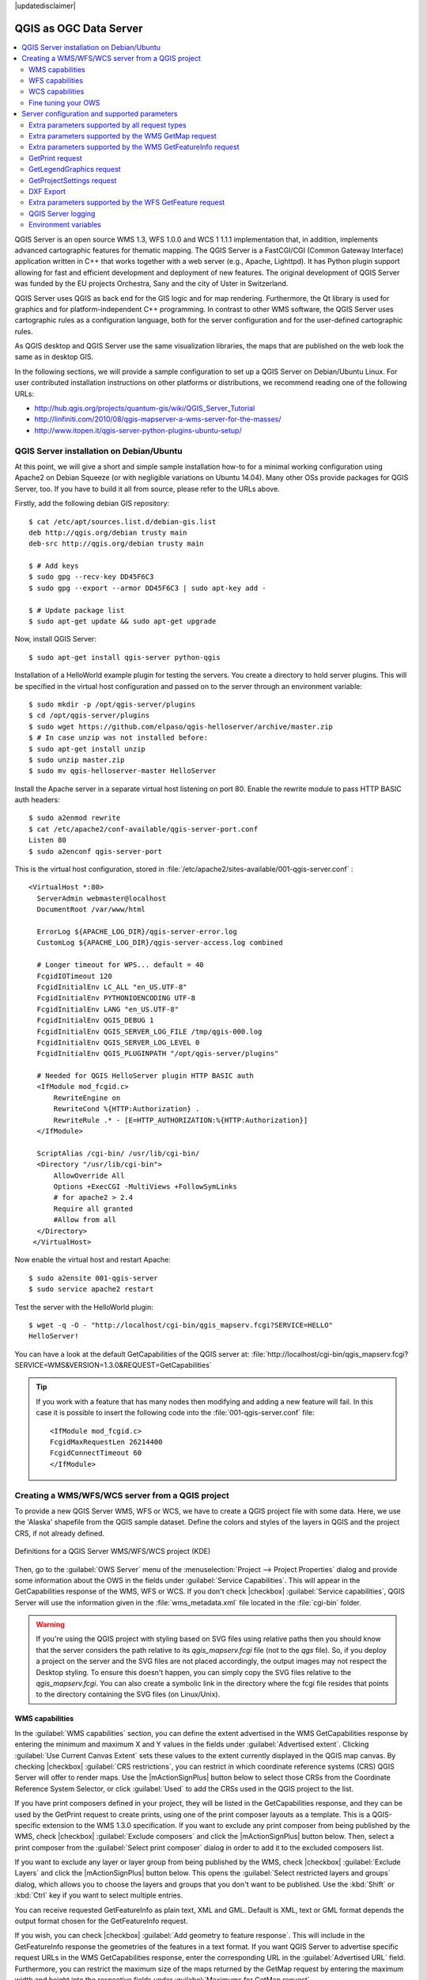 |updatedisclaimer|

.. index:: QGIS Server; WMS Server; WFS Server; WCS Server

.. _`label_qgisserver`:


***********************
QGIS as OGC Data Server
***********************

.. contents::
   :local:

QGIS Server is an open source WMS 1.3, WFS 1.0.0 and WCS 1 1.1.1 
implementation that, in addition, implements advanced cartographic features for 
thematic mapping. The QGIS Server is a FastCGI/CGI (Common Gateway Interface) 
application written in C++ that works together with a web server (e.g., Apache, 
Lighttpd). It has Python plugin support allowing for fast and efficient 
development and deployment of new features.
The original development of QGIS Server was funded by the EU projects Orchestra,
Sany and the city of Uster in Switzerland.

.. index:: SLD, SLD/SE
.. index:: QGIS_Server, FastCGI, CGI, Common_Gateway_Interface

QGIS Server uses QGIS as back end for the GIS logic and for map rendering. 
Furthermore, the Qt library is used for graphics and for platform-independent 
C++ programming. In contrast to other WMS software, the QGIS Server uses 
cartographic rules as a configuration language, both for the server 
configuration and for the user-defined cartographic rules.

As QGIS desktop and QGIS Server use the same visualization libraries, the maps
that are published on the web look the same as in desktop GIS.

In the following sections, we will provide a sample configuration to set up
a QGIS Server on Debian/Ubuntu Linux.
For user contributed installation instructions on other platforms or 
distributions, we recommend reading one of the following URLs:

* http://hub.qgis.org/projects/quantum-gis/wiki/QGIS_Server_Tutorial
* http://linfiniti.com/2010/08/qgis-mapserver-a-wms-server-for-the-masses/
* http://www.itopen.it/qgis-server-python-plugins-ubuntu-setup/

.. index:: apache, apache2, Debian_Squeeze


QGIS Server installation on Debian/Ubuntu
================================================================================

At this point, we will give a short and simple sample installation how-to for
a minimal working configuration using Apache2 on Debian Squeeze (or with 
negligible variations on Ubuntu 14.04).
Many other OSs provide packages for QGIS Server, too. If you have to build it 
all from source, please refer to the URLs above.

Firstly, add the following debian GIS repository:

::

  $ cat /etc/apt/sources.list.d/debian-gis.list
  deb http://qgis.org/debian trusty main
  deb-src http://qgis.org/debian trusty main

  $ # Add keys
  $ sudo gpg --recv-key DD45F6C3
  $ sudo gpg --export --armor DD45F6C3 | sudo apt-key add -

  $ # Update package list
  $ sudo apt-get update && sudo apt-get upgrade

Now, install QGIS Server:

::

  $ sudo apt-get install qgis-server python-qgis

Installation of a HelloWorld example plugin for testing the servers. You create 
a directory to hold server plugins. This will be specified in the virtual host 
configuration and passed on to the server through an environment variable:

::

  $ sudo mkdir -p /opt/qgis-server/plugins
  $ cd /opt/qgis-server/plugins
  $ sudo wget https://github.com/elpaso/qgis-helloserver/archive/master.zip
  $ # In case unzip was not installed before:
  $ sudo apt-get install unzip
  $ sudo unzip master.zip
  $ sudo mv qgis-helloserver-master HelloServer

Install the Apache server in a separate virtual host listening on port 80. 
Enable the rewrite module to pass HTTP BASIC auth headers:

::

  $ sudo a2enmod rewrite
  $ cat /etc/apache2/conf-available/qgis-server-port.conf
  Listen 80
  $ sudo a2enconf qgis-server-port

This is the virtual host configuration, stored in 
:file:`/etc/apache2/sites-available/001-qgis-server.conf` :

::

  <VirtualHost *:80>
    ServerAdmin webmaster@localhost
    DocumentRoot /var/www/html

    ErrorLog ${APACHE_LOG_DIR}/qgis-server-error.log
    CustomLog ${APACHE_LOG_DIR}/qgis-server-access.log combined

    # Longer timeout for WPS... default = 40
    FcgidIOTimeout 120
    FcgidInitialEnv LC_ALL "en_US.UTF-8"
    FcgidInitialEnv PYTHONIOENCODING UTF-8
    FcgidInitialEnv LANG "en_US.UTF-8"
    FcgidInitialEnv QGIS_DEBUG 1
    FcgidInitialEnv QGIS_SERVER_LOG_FILE /tmp/qgis-000.log
    FcgidInitialEnv QGIS_SERVER_LOG_LEVEL 0
    FcgidInitialEnv QGIS_PLUGINPATH "/opt/qgis-server/plugins"

    # Needed for QGIS HelloServer plugin HTTP BASIC auth
    <IfModule mod_fcgid.c>
        RewriteEngine on
        RewriteCond %{HTTP:Authorization} .
        RewriteRule .* - [E=HTTP_AUTHORIZATION:%{HTTP:Authorization}]
    </IfModule>

    ScriptAlias /cgi-bin/ /usr/lib/cgi-bin/
    <Directory "/usr/lib/cgi-bin">
        AllowOverride All
        Options +ExecCGI -MultiViews +FollowSymLinks
	# for apache2 > 2.4
	Require all granted
        #Allow from all
    </Directory>
   </VirtualHost>

Now enable the virtual host and restart Apache:

::

  $ sudo a2ensite 001-qgis-server
  $ sudo service apache2 restart

Test the server with the HelloWorld plugin:

::

  $ wget -q -O - "http://localhost/cgi-bin/qgis_mapserv.fcgi?SERVICE=HELLO"
  HelloServer!


You can have a look at the default GetCapabilities of the QGIS server at:
:file:`http://localhost/cgi-bin/qgis_mapserv.fcgi?SERVICE=WMS&VERSION=1.3.0&REQUEST=GetCapabilities`

.. tip::

   If you work with a feature that has many nodes then modifying and adding a 
   new feature will fail. In this case it is possible to insert the following 
   code into the :file:`001-qgis-server.conf` file:
   ::

     <IfModule mod_fcgid.c>
     FcgidMaxRequestLen 26214400
     FcgidConnectTimeout 60
     </IfModule>






.. _`Creating a WMS from a QGIS project`:

Creating a WMS/WFS/WCS server from a QGIS project
======================================================


To provide a new QGIS Server WMS, WFS or WCS, we have to create a QGIS project
file with some data. Here, we use the 'Alaska' shapefile from the QGIS sample
dataset. Define the colors and styles of the layers in QGIS and the project CRS,
if not already defined.

.. _figure_server_2:

.. only:: html

   **Figure Server 2:**

.. figure:: /static/user_manual/working_with_ogc/ows_server_definition.png
   :align: center

   Definitions for a QGIS Server WMS/WFS/WCS project (KDE)

Then, go to the :guilabel:`OWS Server` menu of the
:menuselection:`Project --> Project Properties` dialog and provide
some information about the OWS in the fields under
:guilabel:`Service Capabilities`.
This will appear in the GetCapabilities response of the WMS, WFS or WCS.
If you don't check |checkbox| :guilabel:`Service capabilities`,
QGIS Server will use the information given in the :file:`wms_metadata.xml` file
located in the :file:`cgi-bin` folder.

.. warning::

 If you're using the QGIS project with styling based on SVG files using
 relative paths then you should know that the server considers the path
 relative to its `qgis_mapserv.fcgi` file (not to the `qgs` file).
 So, if you deploy a project on the server and the SVG files are not placed
 accordingly, the output images may not respect the Desktop styling.
 To ensure this doesn't happen, you can simply copy the SVG files relative
 to the `qgis_mapserv.fcgi`. You can also create a symbolic link in the
 directory where the fcgi file resides that points to the directory containing
 the SVG files (on Linux/Unix).

WMS capabilities
------------------------------

In the :guilabel:`WMS capabilities` section, you can define
the extent advertised in the WMS GetCapabilities response by entering
the minimum and maximum X and Y values in the fields under
:guilabel:`Advertised extent`.
Clicking :guilabel:`Use Current Canvas Extent` sets these values to the
extent currently displayed in the QGIS map canvas.
By checking |checkbox| :guilabel:`CRS restrictions`, you can restrict
in which coordinate reference systems (CRS) QGIS Server will offer
to render maps.
Use the |mActionSignPlus| button below to select those CRSs
from the Coordinate Reference System Selector, or click :guilabel:`Used`
to add the CRSs used in the QGIS project to the list.

If you have print composers defined in your project, they will be listed in the
GetCapabilities response, and they can be used by the GetPrint request to
create prints, using one of the print composer layouts as a template.
This is a QGIS-specific extension to the WMS 1.3.0 specification.
If you want to exclude any print composer from being published by the WMS,
check |checkbox| :guilabel:`Exclude composers` and click the
|mActionSignPlus| button below.
Then, select a print composer from the :guilabel:`Select print composer` dialog
in order to add it to the excluded composers list.

If you want to exclude any layer or layer group from being published by the
WMS, check |checkbox| :guilabel:`Exclude Layers` and click the
|mActionSignPlus| button below.
This opens the :guilabel:`Select restricted layers and groups` dialog, which
allows you to choose the layers and groups that you don't want to be published.
Use the :kbd:`Shift` or :kbd:`Ctrl` key if you want to select multiple entries.

You can receive requested GetFeatureInfo as plain text, XML and GML. Default is XML,
text or GML format depends the output format chosen for the GetFeatureInfo request.

If you wish, you can check |checkbox| :guilabel:`Add geometry to feature response`.
This will include in the GetFeatureInfo response the geometries of the
features in a text format. If you want QGIS Server to advertise specific request URLs
in the WMS GetCapabilities response, enter the corresponding URL in the
:guilabel:`Advertised URL` field.
Furthermore, you can restrict the maximum size of the maps returned by the
GetMap request by entering the maximum width and height into the respective
fields under :guilabel:`Maximums for GetMap request`.

If one of your layers uses the Map Tip display (i.e. to show text using 
expressions) this will be listed inside the GetFeatureInfo output. If the 
layer uses a Value Map for one of its attributes, this information will also 
be shown in the GetFeatureInfo output.

QGIS supports the following requests for WMS service:

* GetCapabilities
* GetMap
* GetFeatureInfo
* GetLegendGraphic (SLD profile)
* DescribeLayer (SLD profile)
* GetStyles (custom QGIS profile)

WFS capabilities
-----------------------------

In the :guilabel:`WFS capabilities` area you can select the layers you
want to publish as WFS, and specify if they will allow update, insert and
delete operations.
If you enter a URL in the :guilabel:`Advertised URL` field of the
:guilabel:`WFS capabilities` section, QGIS Server will advertise this specific
URL in the WFS GetCapabilities response.

QGIS supports the following requests for WFS service:

* GetCapabilities
* DescribeFeatureType
* GetFeature
* Transaction

WCS capabilities
------------------------------

In the :guilabel:`WCS capabilities` area, you can select the layers that you
want to publish as WCS. If you enter a URL in the :guilabel:`Advertised URL` 
field of the :guilabel:`WCS capabilities` section, QGIS Server will advertise 
this specific URL in the WCS GetCapabilities response.

Now, save the session in a project file :file:`alaska.qgs`. To provide the 
project as a WMS/WFS, we create a new folder ``/usr/lib/cgi-bin/project`` with 
admin privileges and add the project file :file:`alaska.qgs` and a copy of the 
:file:`qgis_mapserv.fcgi` file - that's all.

Now we test our project WMS, WFS and WCS. Add the WMS, WFS and WCS as described 
in :ref:`ogc-wms-layers`, :ref:`ogc-wfs` and :ref:`ogc-wcs` to QGIS and load 
the data. The URL is:

::

 http://localhost/cgi-bin/project/qgis_mapserv.fcgi

QGIS supports the following requests for WCS service:

* GetCapabilities
* DescribeCoverage
* GetCoverage

Fine tuning your OWS
--------------------------------------

For vector layers, the :guilabel:`Fields` menu of the
:menuselection:`Layer --> Properties` dialog allows you to define for each
attribute if it will be published or not.
By default, all the attributes are published by your WMS and WFS.
If you don't want a specific attribute to be published, uncheck the corresponding
checkbox in the :guilabel:`WMS` or :guilabel:`WFS` column.

You can overlay watermarks over the maps produced by your WMS by adding text
annotations or SVG annotations to the project file.
See the Annotation Tools section in :ref:`general_tools` for instructions on 
creating annotations. For annotations to be displayed as watermarks on the WMS 
output, the :guilabel:`Fixed map position` check box in the 
:guilabel:`Annotation text` dialog must be unchecked.
This can be accessed by double clicking the annotation while one of the
annotation tools is active.
For SVG annotations, you will need either to set the project to save absolute
paths (in the :guilabel:`General` menu of the
:menuselection:`Project --> Project Properties` dialog) or to manually modify
the path to the SVG image so that it represents a valid relative path.



Server configuration and supported parameters
================================================================================

QGIS Server supports some vendor parameters and requests that greatly enhance the
possibilities of customising its behavior. The following paragraphs list the vendor
parameters and the environment variables supported by the server.


Extra parameters supported by all request types
--------------------------------------------------

* **FILE_NAME** parameter: if set, the server response will be sent to the 
  client as a file attachment with the specified file name.

* **MAP** parameter: Similar to MapServer, the ``MAP`` parameter can be used to
  specify the path to the QGIS project file. You can specify an absolute path
  or a path relative to the location of the server executable
  (:file:`qgis_mapserv.fcgi`).
  If not specified, QGIS Server searches for .qgs files in the directory where
  the server executable is located.

  Example::

    http://localhost/cgi-bin/qgis_mapserv.fcgi?\
      REQUEST=GetMap&MAP=/home/qgis/mymap.qgs&...

..  note::

    You can define a **QGIS_PROJECT_FILE** as an environment variable to tell
    the server executable where to find the QGIS project file. This variable
    will be the location where QGIS will look for the project file. If not
    defined it will use the MAP parameter in the request and finally look at
    the server executable directory.



Extra parameters supported by the WMS GetMap request
-----------------------------------------------------

In the WMS GetMap request, QGIS Server accepts a couple of extra
parameters in addition to the standard parameters according to the
OCG WMS 1.3.0 specification:


* **DPI** parameter: The ``DPI`` parameter can be used to specify the requested
  output resolution.

  Example::

    http://localhost/cgi-bin/qgis_mapserv.fcgi?REQUEST=GetMap&DPI=300&...

* **OPACITIES** parameter: Opacity can be set on layer or group level.
  Allowed values range from 0 (fully transparent) to 255 (fully opaque).

  Example::

    http://localhost/cgi-bin/qgis_mapserv.fcgi?\
      REQUEST=GetMap&LAYERS=mylayer1,mylayer2&OPACITIES=125,200&...


* **FILTER** parameter: (Available in QGIS 1.8 and above). Subsets of layers
    can be selected with the **FILTER** parameter. Syntax is basically the same
    as for the QGIS subset string. However, there are some restrictions to avoid
    SQL injections into databases via QGIS server:

    Text strings need to be enclosed with quotes (single quotes for strings, 
    double quotes for attributes)
    A space between each word / special character is mandatory.
    Allowed Keywords and special characters are 'AND','OR','IN','=','<','>=',
    '>','>=','!=*,'(',')'.
    Semicolons in string expressions are not allowed

    Example::

        http://myserver.com/cgi/qgis_mapserv.fcgi?REQUEST=GetMap&LAYERS=mylayer1,mylayer2&FILTER=mylayer1:"OBJECTID" = 3;mylayer2:'text' = 'blabla'&....

.. note::

    It is possible to make attribute searches via GetFeatureInfo and omit 
    the X/Y parameter if a FILTER is there. QGIS server then returns info 
    about the matching features and generates a combined bounding box in the 
    xml output.

* **SELECTION** parameter: (Available in QGIS 1.8 and above)
    Vector features can be selected by passing comma separated lists with 
    feature ids in GetMap and GetPrint.

    Example::

        http://myserver.com/cgi/qgis_mapserv.fcgi?REQUEST=GetMap&LAYERS=mylayer1,mylayer2&SELECTION=mylayer1:3,6,9;mylayer2:1,5,6&...


Extra parameters supported by the WMS GetFeatureInfo request
------------------------------------------------------------

QGIS Server WMS GetFeatureInfo requests supports the following extra optional parameters to 
define the tolerance for point, line and polygon layers:

* **FI_POINT_TOLERANCE** parameter: (Available in QGIS 2.10 and above)
    Tolerance for point layers *GetFeatureInfo* request, in pixels.
* **FI_LINE_TOLERANCE** parameter: (Available in QGIS 2.10 and above)
    Tolerance for linestring layers *GetFeatureInfo* request, in pixels.
* **FI_POLYGON_TOLERANCE** parameter: (Available in QGIS 2.10 and above)
    Tolerance for polygon layers *GetFeatureInfo* request, in pixels.


GetPrint request
-----------------


QGIS server has the capability to create print composer output in pdf or pixel 
format. Print composer windows in the published project are used as templates. 
In the GetPrint request, the client has the possibility to specify parameters 
of the contained composer maps and labels.

Example:

The published project has two composer maps. In the GetCapabilities response, 
they are listed as possible print templates::

    <WMS_Capabilities>
    ...
    <ComposerTemplates xsi:type="wms:_ExtendedCapabilities">
    <ComposerTemplate width="297" height="210" name="Druckzusammenstellung 1">
    <ComposerMap width="171" height="133" name="map0"/>
    <ComposerMap width="49" height="46" name="map1"/></ComposerTemplate>
    </ComposerTemplates>
    ...
    </WMS_Capabilities>

The client has now the information to request a print output::

    http://myserver.com/cgi/qgis_mapserv.fcgi?...&REQUEST=GetPrint&TEMPLATE=Druckzusammenstellung 1&map0:EXTENT=xmin,ymin,xmax,ymax&map0:ROTATION=45&FORMAT=pdf&DPI=300

Parameters in the GetPrint request are:

* <map_id>:EXTENT gives the extent for a composer map as xmin,ymin,xmax,ymax.
* <map_id>:ROTATION map rotation in degrees
* <map_id>:GRID_INTERVAL_X, <map_id>:GRID_INTERVAL_Y Grid line density for a 
  composer map in x- and y-direction
* <map_id>:SCALE Sets a mapscale to a composer map. This is useful to ensure 
  scale based visibility of layers and labels even if client and server may 
  have different algorithms to calculate the scale denominator
* <map_id>:LAYERS, <map_id>:STYLES possibility to give layer and styles list 
  for composer map (useful in case of overview maps which should have only a 
  subset of layers)


GetLegendGraphics request
---------------------------


Several additional parameters are available to change the size of the legend 
elements:

* **BOXSPACE** space between legend frame and content (mm)
* **LAYERSPACE** versical space between layers (mm)
* **LAYERTITLESPACE** vertical space between layer title and items following 
  (mm)
* **SYMBOLSPACE** vertical space between symbol and item following (mm)
* **ICONLABELSPACE** horizontal space between symbol and label text (mm)
* **SYMBOLWIDTH** width of the symbol preview (mm)
* **SYMBOLHEIGHT** height of the symbol preview (mm)

These parameters change the font properties for layer titles and item labels:

* **LAYERFONTFAMILY / ITEMFONTFAMILY** font family for layer title / item text
* **LAYERFONTBOLD / ITEMFONTBOLD** 'TRUE' to use a bold font
* **LAYERFONTSIZE / ITEMFONTSIZE** Font size in point
* **LAYERFONTITALIC / ITEMFONTITALIC** 'TRUE' to use italic font
* **LAYERFONTCOLOR / ITEMFONTCOLOR** Hex color code (e.g. #FF0000 for red)
* **LAYERTITLE / RULELABEL** (from QGIS 2.4) set them to 'FALSE' to get only 
  the legend graphics without labels

Contest based legend. These parameters let the client request a legend showing 
only the symbols for the features falling into the requested area:

* **BBOX** the geographical area for which the legend should be built
* **CRS / SRS** the coordinate reference system adopted to define the BBOX 
  coordinates
* **WIDTH / HEIGHT** if set these should match those defined for the GetMap 
  request, to let QGIS Server scale symbols according to the map view image 
  size.

Contest based legend features are based on the 
`UMN MapServer implementation: <http://www.mapserver.org/development/rfc/ms-rfc-101.html>`_

GetProjectSettings request
-----------------------------

This request type works similar to **GetCapabilities**, but it is more specific 
to QGIS Server and allows a client to read additional information which is 
not available in the GetCapabilities output:

* initial visibility of layers
* information about vector attributes and their edit types
* information about layer order and drawing order
* list of layers published in WFS


DXF Export
------------

Starting with QGIS 2.11 (QGIS master as of 2015-07) it is now possible to 
export layers in the DXF format using the GetMap Request. Only layers that 
have read access in the WFS service are exported in the DXF format. Here is a 
valid REQUEST and a documentation of the available parameters::

    http://your.server.address/wms/liegenschaftsentwaesserung/abwasser_werkplan?SERVICE=WMS&VERSION=1.3.0&REQUEST=GetMap&LAYERS=Haltungen,Normschacht,Spezialbauwerke&STYLES=&CRS=EPSG%3A21781&BBOX=696136.28844801,245797.12108743,696318.91114315,245939.25832905&WIDTH=1042&HEIGHT=811&FORMAT=application/dxf&FORMAT_OPTIONS=MODE:SYMBOLLAYERSYMBOLOGY;SCALE:250&FILE_NAME=werkplan_abwasser.dxf

Parameters:

* FORMAT=application/dxf
* FILE_NAME=yoursuggested_file_name_for_download.dxf
* FORMAT_OPTIONS=see options below, key:value pairs separated by Semicolon

FORMAT_OPTIONS Parameters:

* SCALE:scale to be used for symbology rules, filters and styles (not an 
  actual scaling of the data - data remains in the original scale)
* MODE:NOSYMBOLOGY|FEATURESYMBOLOGY|SYMBOLLAYERSYMBOLOGY corresponds to the 
  three export options offered in the QGIS Desktop DXF export dialogue
* LAYERSATTRIBUTES:yourcolumn_with_values_to_be_used_for_dxf_layernames - if 
  not specified, the original QGIS layer names are used

Extra parameters supported by the WFS GetFeature request
---------------------------------------------------------

In the WFS GetFeature request, QGIS Server accepts one extra parameter in 
addition to the standard parameters according to the OCG WFS 1.1.0 
specification:

* **GeometryName** parameter: this parameter can be used to get the *extent* 
  or the *centroid* as the geometry or no geometry if *none* if used (ie 
  attribute only). Allowed values are *extent*, *centroid* or *none*.

.. index::
    pair: logging; QGIS Server

QGIS Server logging
----------------------------------

To log requests sent to the server, set the following environment variables:

* **QGIS_SERVER_LOG_FILE**: Specify path and filename. Make sure that the
  server has proper permissions for writing to file. File should be created 
  automatically, just send some requests to server. If it's not there, check 
  permissions.
* **QGIS_SERVER_LOG_LEVEL**: Specify desired log level. Available values are:

  * 0 INFO (log all requests),
  * 1 WARNING,
  * 2 CRITICAL (log just critical errors, suitable for production purposes).

  Example::

    SetEnv QGIS_SERVER_LOG_FILE /var/tmp/qgislog.txt
    SetEnv QGIS_SERVER_LOG_LEVEL 0

.. note::

    * When using Fcgid module use FcgidInitialEnv instead of SetEnv!
    * Server logging is also enabled if executable is compiled in release mode.


.. index::
    pair: environment; QGIS Server

Environment variables
---------------------------------

You can configure some aspects of QGIS server by setting **environment 
variables**. For example, to set QGIS server on Apache to use 
/path/to/config/QGIS/QGIS2.ini settings file, add to Apache config:

::

  SetEnv QGIS_OPTIONS_PATH "/path/to/config/"

or, if using fcgi:

::

  FcgidInitialEnv QGIS_OPTIONS_PATH "/path/to/config/"


This is a list of the variables supported by QGIS server:

* **QGIS_OPTIONS_PATH**: Specifies the path to the directory with settings.
  It works the same way as QGIS application --optionspath option. It is looking
  for settings file in <QGIS_OPTIONS_PATH>/QGIS/QGIS2.ini.
* **QUERY_STRING**: The query string, normally passed by the web server. This 
  variable can be useful while testing QGIS server binary from the command line.
* **QGIS_PROJECT_FILE**: the `.qgs` project file, normally passed as a parameter 
  in the query string, you can also set it as an environment variable (for 
  example by using `mod_rewrite` Apache module).
* **QGIS_SERVER_LOG_FILE**: Specify path and filename. Make sure that server
  has proper permissions for writing to file. File should be created 
  automatically, just send some requests to server. If it's not there, check 
  permissions.
* **QGIS_SERVER_LOG_LEVEL**: Specify desired log level. Available values are:
* **MAX_CACHE_LAYERS**: Specify the maximum number of cached layers (default: 
  100).
* **DISPLAY**: This is used to pass (fake) X server display number (needed on 
  Unix-like systems).
* **QGIS_PLUGINPATH**: Useful if you are using Python plugins for the server, 
  this sets the folder that is searched for Python plugins.


